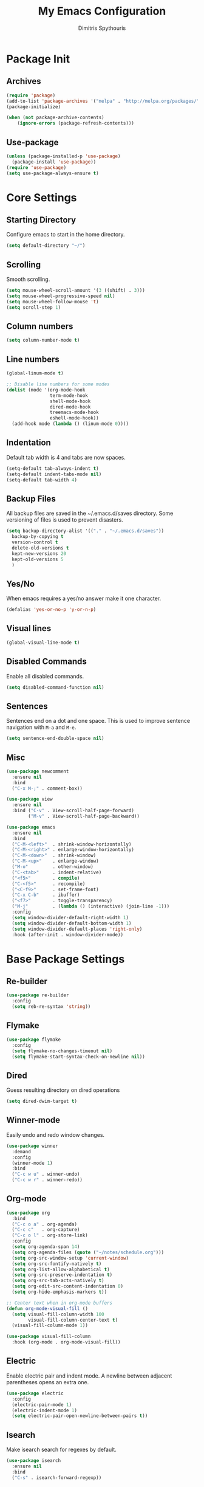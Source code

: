 #+TITLE: My Emacs Configuration
#+AUTHOR: Dimitris Spythouris
#+STARTUP: overview
#+OPTIONS: num:nil

* Package Init
** Archives
#+BEGIN_SRC emacs-lisp
(require 'package)
(add-to-list 'package-archives '("melpa" . "http://melpa.org/packages/"))
(package-initialize)

(when (not package-archive-contents)
    (ignore-errors (package-refresh-contents)))
#+END_SRC

** Use-package
#+BEGIN_SRC emacs-lisp
(unless (package-installed-p 'use-package)
  (package-install 'use-package))
(require 'use-package)
(setq use-package-always-ensure t)

#+END_SRC

* Core Settings
** Starting Directory
Configure emacs to start in the home directory.
#+BEGIN_SRC emacs-lisp
(setq default-directory "~/")
#+END_SRC

** Scrolling
Smooth scrolling.
#+BEGIN_SRC emacs-lisp
(setq mouse-wheel-scroll-amount '(3 ((shift) . 3)))
(setq mouse-wheel-progressive-speed nil)
(setq mouse-wheel-follow-mouse 't)
(setq scroll-step 1)
#+END_SRC

** Column numbers
#+BEGIN_SRC emacs-lisp
(setq column-number-mode t)
#+END_SRC

** Line numbers
#+begin_src emacs-lisp
(global-linum-mode t)

;; Disable line numbers for some modes
(dolist (mode '(org-mode-hook
                term-mode-hook
                shell-mode-hook
                dired-mode-hook
                treemacs-mode-hook
                eshell-mode-hook))
  (add-hook mode (lambda () (linum-mode 0))))
#+end_src

** Indentation
Default tab width is 4 and tabs are now spaces.
#+BEGIN_SRC emacs-lisp
(setq-default tab-always-indent t)
(setq-default indent-tabs-mode nil)
(setq-default tab-width 4)
#+END_SRC

** Backup Files
All backup files are saved in the ~/.emacs.d/saves directory.
Some versioning of files is used to prevent disasters.
#+BEGIN_SRC emacs-lisp
(setq backup-directory-alist '(("." . "~/.emacs.d/saves"))
  backup-by-copying t
  version-control t
  delete-old-versions t
  kept-new-versions 20
  kept-old-versions 5
  )
#+END_SRC

** Yes/No
When emacs requires a yes/no answer make it one character.
#+BEGIN_SRC emacs-lisp
(defalias 'yes-or-no-p 'y-or-n-p)
#+END_SRC

** Visual lines
#+BEGIN_SRC emacs-lisp
(global-visual-line-mode t)
#+END_SRC

** Disabled Commands
Enable all disabled commands.
#+BEGIN_SRC emacs-lisp
(setq disabled-command-function nil)
#+END_SRC

** Sentences
Sentences end on a dot and one space. This is used to improve sentence
navigation with ~M-a~ and ~M-e~.
#+BEGIN_SRC emacs-lisp
(setq sentence-end-double-space nil)
#+END_SRC

** Misc
#+BEGIN_SRC emacs-lisp
(use-package newcomment
  :ensure nil
  :bind
  ("C-x M-;" . comment-box))

(use-package view
  :ensure nil
  :bind ("C-v" . View-scroll-half-page-forward)
        ("M-v" . View-scroll-half-page-backward))

(use-package emacs
  :ensure nil
  :bind
  ("C-M-<left>"  . shrink-window-horizontally)
  ("C-M-<right>" . enlarge-window-horizontally)
  ("C-M-<down>"  . shrink-window)
  ("C-M-<up>"    . enlarge-window)
  ("M-o"         . other-window)
  ("C-<tab>"     . indent-relative)
  ("<f5>"        . compile)
  ("C-<f5>"      . recompile)
  ("<C-f9>"      . set-frame-font)
  ("C-x C-b"     . ibuffer)
  ("<f7>"        . toggle-transparency)
  ("M-j"         . (lambda () (interactive) (join-line -1)))
  :config
  (setq window-divider-default-right-width 1)
  (setq window-divider-default-bottom-width 1)
  (setq window-divider-default-places 'right-only)
  :hook (after-init . window-divider-mode))
#+END_SRC

* Base Package Settings
** Re-builder
#+BEGIN_SRC emacs-lisp
(use-package re-builder
  :config
  (setq reb-re-syntax 'string))
#+END_SRC

** Flymake
#+BEGIN_SRC emacs-lisp
(use-package flymake
  :config
  (setq flymake-no-changes-timeout nil)
  (setq flymake-start-syntax-check-on-newline nil))
#+END_SRC

** Dired
Guess resulting directory on dired operations
#+BEGIN_SRC emacs-lisp
(setq dired-dwim-target t)
#+END_SRC

** Winner-mode
   Easily undo and redo window changes.
   #+BEGIN_SRC emacs-lisp
(use-package winner
  :demand
  :config
  (winner-mode 1)
  :bind
  ("C-c w u" . winner-undo)
  ("C-c w r" . winner-redo))
   #+END_SRC

** Org-mode
#+BEGIN_SRC emacs-lisp
(use-package org
  :bind
  ("C-c o a" . org-agenda)
  ("C-c c"   . org-capture)
  ("C-c o l" . org-store-link)
  :config
  (setq org-agenda-span 14)
  (setq org-agenda-files (quote ("~/notes/schedule.org")))
  (setq org-src-window-setup 'current-window)
  (setq org-src-fontify-natively t)
  (setq org-list-allow-alphabetical t)
  (setq org-src-preserve-indentation t)
  (setq org-src-tab-acts-natively t)
  (setq org-edit-src-content-indentation 0)
  (setq org-hide-emphasis-markers t))

;; Center text when in org-mode buffers
(defun org-mode-visual-fill ()
  (setq visual-fill-column-width 100
        visual-fill-column-center-text t)
  (visual-fill-column-mode 1))

(use-package visual-fill-column
  :hook (org-mode . org-mode-visual-fill))
#+END_SRC

** Electric
   Enable electric pair and indent mode.
   A newline between adjacent parentheses opens an extra one.
   #+BEGIN_SRC emacs-lisp
(use-package electric
  :config
  (electric-pair-mode 1)
  (electric-indent-mode 1)
  (setq electric-pair-open-newline-between-pairs t))
   #+END_SRC

** Isearch
   Make isearch search for regexes by default.
   #+BEGIN_SRC emacs-lisp
(use-package isearch
  :ensure nil
  :bind
  ("C-s" . isearch-forward-regexp))
   #+END_SRC

** Show-paren-mode
   Highlight matching parentheses.
   #+BEGIN_SRC emacs-lisp
(use-package paren
  :config
  (setq show-paren-style 'parenthesis)
  (setq show-paren-when-point-in-periphery t)
  (setq show-paren-when-point-inside-paren nil)
  (show-paren-mode 1))
   #+END_SRC

** Hippie-expand
#+BEGIN_SRC emacs-lisp
(use-package hippie-exp
  :bind
  ("M-/" . hippie-expand)
  :config
  (setq hippie-expand-try-functions-list '(try-expand-dabbrev-visible
                                           try-expand-dabbrev
                                           try-expand-dabbrev-all-buffers
                                           try-expand-dabbrev-from-kill
                                           try-complete-file-name-partially
                                           try-complete-file-name
                                           try-expand-all-abbrevs
                                           try-expand-list
                                           try-expand-line
                                           try-expand-dabbrev-from-kill
                                           try-complete-lisp-symbol-partially
                                           try-complete-lisp-symbol)))
#+END_SRC

* Other Package Settings
** doom-modeline
#+BEGIN_SRC emacs-lisp
(use-package doom-modeline
  :init (doom-modeline-mode 1)
  :config
  (setq doom-modeline-major-mode-icon t)
  (setq doom-modeline-major-mode-color-icon t)
  (setq doom-modeline-unicode-fallback nil))
#+END_SRC

** Avy
#+BEGIN_SRC emacs-lisp
(use-package avy
  :bind
  ("C-;" . avy-goto-char)
  ("C-M-;" . avy-goto-line))
#+END_SRC

** Xterm-color
   #+BEGIN_SRC emacs-lisp
   (use-package xterm-color
     :defer t
     :config
     (setq compilation-environment '("TERM=xterm-256color"))
     (defun my/advice-compilation-filter (f proc string)
       (funcall f proc (xterm-color-filter string)))
     (advice-add 'compilation-filter :around #'my/advice-compilation-filter))
   #+END_SRC

** Deft
#+BEGIN_SRC emacs-lisp
(use-package deft
  :init
  (setq deft-directory "~/notes"
        deft-extensions '("org")
        deft-use-filename-as-title t
        deft-recursive t
        deft-new-file-format "%Y-%m-%dT%H%M"))
#+END_SRC

** Zetteldeft
#+BEGIN_SRC emacs-lisp
(use-package zetteldeft
  :after deft
  :config
  (zetteldeft-set-classic-keybindings))
#+END_SRC

** Ivy, Counsel, Swiper
Enable ivy globally (replacement for ido).
#+BEGIN_SRC emacs-lisp
(use-package ivy
  :diminish ivy-mode
  :bind (("C-c C-r" . ivy-resume))
  :config
    (ivy-mode t)
    (setq ivy-initial-inputs-alist nil)
    (setq ivy-use-virtual-buffers t)
    (setq enable-recursive-minibuffers t)
    (setq ivy-count-format "(%d/%d) "))
#+END_SRC

   Enable swiper (enhanced isearch for ivy) and assign C-s to search
#+BEGIN_SRC emacs-lisp
(use-package swiper
  :bind
  ("C-M-s" . swiper))
#+END_SRC

   Counsel is a collection of ivy enhanced base commands
   Bind some keys to common commands
#+BEGIN_SRC emacs-lisp
(use-package counsel
  ;; :config
  ;; (counsel-mode t)
  :bind (("C-x C-f"   . counsel-find-file)
         ("<f2> u"    . counsel-unicode-char)
         ("C-c s g f" . counsel-git)
         ("C-c s d"   . counsel-dired-jump)
         ("C-c s g g" . counsel-git-grep)
         ("C-c s f"   . counsel-fzf)
         ("C-c s l"   . counsel-locate)
         ("C-x r i"   . counsel-register)
         ("M-i"       . counsel-imenu)
         ("<f9>"      . counsel-load-theme)))
#+END_SRC

** Ivy-prescient
Replacement for smex with good recents support and counsel integration
#+BEGIN_SRC emacs-lisp
(use-package ivy-prescient
  :after counsel
  :custom
  (ivy-prescient-enable-filtering nil)
  :config
  (prescient-persist-mode 1)
  (ivy-prescient-mode 1))
#+End_SRC

** Company
   Enable company with various settings
#+BEGIN_SRC emacs-lisp
(use-package company
  :diminish
  :config
   (setq company-idle-delay 0.1)
   (setq company-minimum-prefix-length 1)
   (setq company-selection-wrap-around t)
   (setq company-tooltip-align-annotations t)
   (setq company-tooltip-limit 10)
   (setq company-dabbrev-downcase nil)
   (company-tng-configure-default))
#+END_SRC

** Flycheck
Load flycheck
#+BEGIN_SRC emacs-lisp
(use-package flycheck
  :defer t
  :config
  (setq flycheck-check-syntax-automatically '(save mode-enabled)))
#+END_SRC

** Yasnippet
#+BEGIN_SRC emacs-lisp
(use-package yasnippet
  :diminish yas-minor-mode
  :config
  (yas-global-mode)
  :bind
  ("C-'"      . yas-expand)
  ("C-c <tab>". company-yasnippet))
#+END_SRC

#+begin_src emacs-lisp
(use-package yasnippet-snippets
  :after (yasnippet))
#+end_src

** All-the-icons
#+BEGIN_SRC emacs-lisp
(use-package all-the-icons-dired
  :hook
  (dired-mode . all-the-icons-dired-mode))

(use-package all-the-icons-ivy
  :config
  (setq all-the-icons-ivy-file-commands
    '(counsel-find-file
      counsel-file-jump
      counsel-recentf
      projectile-find-file
      projectile-find-dir))
  (all-the-icons-ivy-setup)
  (ivy-set-display-transformer 'ivy-switch-buffer 'all-the-icons-ivy-buffer-transformer))
#+END_SRC

** Projectile
#+BEGIN_SRC emacs-lisp
(use-package projectile
  :config
  (setq projectile-completion-system 'ivy)
  (setq projectile-tags-backend 'etags-select)
  (add-to-list 'projectile-globally-ignored-modes "org-mode")
  (projectile-mode +1)
  :bind (:map projectile-mode-map
              ("C-c p" . projectile-command-map)))
#+END_SRC

** Eglot
#+BEGIN_SRC emacs-lisp
(use-package eglot
  :defer t
  :config
  (add-to-list 'eglot-server-programs '(haskell-mode    . ("ghcide" "--lsp")))
  (add-to-list 'eglot-server-programs '(nim-mode        . ("nimlsp")))
  (add-to-list 'eglot-server-programs '(c-mode          . ("clangd")))
  (add-to-list 'eglot-server-programs '(elixir-mode     . ("~/programs/elixir-ls/language_server.sh")))
  (add-to-list 'eglot-server-programs '(typescript-mode . ("typescript-language-server" "--stdio")))
  (add-to-list 'eglot-server-programs '(c++-mode        . ("clangd")))
  (add-to-list 'eglot-server-programs '((tex-mode context-mode texinfo-mode bibtex-mode)
                                        . ("digestif"))))
#+END_SRC

** Magit
Magit is an interface to git.
We also install magit-annex for git-annex compatibility.
Access it with C-x g.
#+BEGIN_SRC emacs-lisp
(use-package magit
  :bind ("C-x g". magit-status))
#+END_SRC

** Which-key
   Which-key is a keybinding preview utility to show all subsequent keys when waiting for commands.
#+BEGIN_SRC emacs-lisp
(use-package which-key
  :diminish which-key-mode
  :config
    (which-key-mode t))
#+END_SRC

** Iedit
#+BEGIN_SRC emacs-lisp
(use-package iedit
    :bind ("C-c i" . iedit-mode))
#+END_SRC

** Org Bullets
#+BEGIN_SRC emacs-lisp
(use-package org-bullets
  :hook (org-mode . org-bullets-mode))
#+END_SRC

** Latex
#+BEGIN_SRC emacs-lisp
(use-package tex
  :defer t
  :ensure auctex
  :hook
  (LaTeX-mode . eglot-ensure)
  (LaTeX-mode . company-mode)
  :config
  (setq TeX-auto-save t)
  (setq TeX-engine 'luatex)
  (setq TeX-parse-self t))
#+END_SRC

** Quinckrun
   Quickrun provides utilities to quickly compile and execute programs
   F6 runs a program in eshell
#+BEGIN_SRC emacs-lisp
(use-package quickrun
  :bind ("<f6>" . quickrun-shell))
#+END_SRC

** Emmet
   Offers snippets for html and css
#+BEGIN_SRC emacs-lisp
(use-package emmet-mode
  :hook ((sgml-mode . emmet-mode)
         (css-mode . emmet-mode)))
#+END_SRC

** Neotree
#+BEGIN_SRC emacs-lisp
(use-package treemacs
  :defer t
  :init
  (with-eval-after-load 'winum
    (define-key winum-keymap (kbd "M-0") #'treemacs-select-window))
  :config
  (progn
    (setq treemacs-collapse-dirs                 (if treemacs-python-executable 3 0)
          treemacs-deferred-git-apply-delay      0.5
          treemacs-directory-name-transformer    #'identity
          treemacs-display-in-side-window        t
          treemacs-eldoc-display                 t
          treemacs-file-event-delay              5000
          treemacs-file-extension-regex          treemacs-last-period-regex-value
          treemacs-file-follow-delay             0.2
          treemacs-file-name-transformer         #'identity
          treemacs-follow-after-init             t
          treemacs-git-command-pipe              ""
          treemacs-goto-tag-strategy             'refetch-index
          treemacs-indentation                   2
          treemacs-indentation-string            " "
          treemacs-is-never-other-window         t
          treemacs-max-git-entries               5000
          treemacs-missing-project-action        'ask
          treemacs-move-forward-on-expand        nil
          treemacs-no-png-images                 nil
          treemacs-no-delete-other-windows       t
          treemacs-project-follow-cleanup        nil
          treemacs-persist-file                  (expand-file-name ".cache/treemacs-persist" user-emacs-directory)
          treemacs-position                      'left
          treemacs-recenter-distance             0.1
          treemacs-recenter-after-file-follow    nil
          treemacs-recenter-after-tag-follow     nil
          treemacs-recenter-after-project-jump   'always
          treemacs-recenter-after-project-expand 'on-distance
          treemacs-show-cursor                   nil
          treemacs-show-hidden-files             t
          treemacs-silent-filewatch              nil
          treemacs-silent-refresh                nil
          treemacs-sorting                       'alphabetic-asc
          treemacs-space-between-root-nodes      t
          treemacs-tag-follow-cleanup            t
          treemacs-tag-follow-delay              1.5
          treemacs-user-mode-line-format         nil
          treemacs-width                         35)
    ;; The default width and height of the icons is 22 pixels. If you are
    ;; using a Hi-DPI display, uncomment this to double the icon size.
    ;;(treemacs-resize-icons 44)

    (treemacs-follow-mode t)
    (treemacs-filewatch-mode t)
    (treemacs-fringe-indicator-mode t)
    (pcase (cons (not (null (executable-find "git")))
                 (not (null treemacs-python-executable)))
      (`(t . t)
       (treemacs-git-mode 'deferred))
      (`(t . _)
       (treemacs-git-mode 'simple))))
  :bind
  (:map global-map
        ("M-0"       . treemacs-select-window)
        ("C-x t 1"   . treemacs-delete-other-windows)
        ("C-x t t"   . treemacs)
        ("C-x t B"   . treemacs-bookmark)
        ("C-x t C-t" . treemacs-find-file)
        ("C-x t M-t" . treemacs-find-tag)))

(use-package treemacs-projectile
  :after treemacs projectile)

(use-package treemacs-icons-dired
  :after treemacs dired)
  ;; :config (treemacs-icons-dired-mode))

(use-package treemacs-magit
  :after treemacs magit)
#+END_SRC

** Paredit
#+BEGIN_SRC emacs-lisp
(use-package paredit
  :bind (:map paredit-mode-map
              ("M-[" . paredit-wrap-square)))
#+END_SRC

** Aggressive-indent-mode
#+BEGIN_SRC emacs-lisp
(use-package aggressive-indent
  :hook
  (html-mode . aggressive-indent-mode)
  (css-mode  . aggressive-indent-mode)
  (clojure-mode . aggressive-indent-mode))
#+END_SRC

** Htmlize
#+BEGIN_SRC emacs-lisp
(use-package htmlize)
#+END_SRC

** Hindent
#+BEGIN_SRC emacs-lisp
(use-package hindent)
#+END_SRC

** Rainbow delimiters
#+BEGIN_SRC emacs-lisp
(use-package rainbow-delimiters
 )
#+END_SRC

** Rust-lang
#+begin_src emacs-lisp
(use-package rustic
  :hook
  (rustic-mode . company-mode)
  :config
  (setq rustic-lsp-server 'rust-analyzer)
  (setq rustic-lsp-client 'eglot)
  (setq rustic-format-on-save nil))
#+end_src

** Clojure-lang
#+BEGIN_SRC emacs-lisp
(use-package cider
  :bind (:map cider-repl-mode-map
              ("C-c C-k" . cider-repl-clear-buffer)))
#+END_SRC

#+BEGIN_SRC emacs-lisp
(use-package clojure-mode
  :hook
  (clojure-mode . company-mode)
  (clojure-mode . rainbow-delimiters-mode)
  (clojure-mode . paredit-mode))
#+END_SRC

** Elixir-lang
#+begin_src emacs-lisp
(use-package elixir-mode
  :hook
  (elixir-mode . mix-minor-mode)
  (elixir-mode . company-mode)
  :bind (:map elixir-mode-map
              ("C-c C-f" . elixir-format)))
#+end_src

#+begin_src emacs-lisp
(use-package mix
  )
#+end_src

** Yaml-lang
#+BEGIN_SRC emacs-lisp
(use-package yaml-mode)
#+END_SRC

** Nim-lang
#+BEGIN_SRC emacs-lisp
(use-package nim-mode
  :hook
  (nim-mode . eglot-ensure)
  (nim-mode . company-mode))
#+END_SRC

** Lua-lang
#+begin_src emacs-lisp
(use-package lua-mode
  :defer t)
#+end_src

** Typescript-lang
#+begin_src emacs-lisp
(use-package typescript-mode
  :hook
  (typescript-mode . company-mode)
  (typescript-mode . eglot-ensure))
#+end_src

** C/C++-lang
Tab = 4 spaces, bsd indentation style
#+BEGIN_SRC emacs-lisp
(use-package cc-mode
  :hook
  (c-mode . eglot-ensure)
  (c-mode . company-mode)
  :config
  (setq-default c-basic-offset 4)
  (setq-default c-default-style "bsd"))
#+END_SRC

#+begin_src emacs-lisp
(use-package c++-mode
  :ensure nil
  :hook
  (c++-mode . eglot-ensure)
  (c++-mode . company-mode))
#+end_src

** Js-lang
#+BEGIN_SRC emacs-lisp
(use-package js
  :hook
  (js-mode . flycheck-mode)
  (js-mode . company-mode)
  (js-mode . subword-mode))
#+END_SRC

** Haskell-lang
#+BEGIN_SRC emacs-lisp
  (use-package haskell-mode
 
    :bind (:map haskell-mode-map
          ("C-c C-c" . haskell-compile)
          ("C-c C-l" . haskell-process-load-or-reload)
          ("C-`"     . haskell-interactive-bring)
          ("C-c C-t" . haskell-process-do-type)
          ("C-c C-i" . haskell-process-do-info)
          ("C-c C-k" . haskell-interactive-mode-clear))
    :config
    (setq haskell-interactive-popup-errors nil
          haskell-process-auto-import-loaded-modules t
          haskell-process-log t
          haskell-process-type 'stack-ghci
          ;haskell-tags-on-save t
          haskell-compile-cabal-build-command "stack build"
          haskell-process-suggest-hoogle-imports t)
    :hook
    ((haskell-mode . haskell-indentation-mode)
     (haskell-mode . interactive-haskell-mode)
     (haskell-mode . company-mode)
     (haskell-mode . flycheck-mode)
     (haskell-mode . hindent-mode)
     (haskell-mode . subword-mode)))
#+END_SRC

** Css-lang
#+BEGIN_SRC emacs-lisp
(use-package css-mode
  :hook
  (css-mode . company-mode))
#+END_SRC

** Themes
Install the themes and set the default one
#+BEGIN_SRC emacs-lisp
(use-package doom-themes
  :init (load-theme 'doom-palenight t)
  :config
  (setq doom-themes-enable-bold t
        doom-themes-enable-italic t)
  (doom-themes-org-config)
  (doom-themes-treemacs-config))
#+END_SRC

* Custom
Display emacs startup time
#+BEGIN_SRC emacs-lisp
(defun display-startup-time ()
  (message "Emacs loaded in %s with %d garbage collections."
           (format "%.2f seconds"
                   (float-time
                   (time-subtract after-init-time before-init-time)))
           gcs-done))

(add-hook 'emacs-startup-hook #'display-startup-time)
#+END_SRC

#+begin_src emacs-lisp
;; Reset gc threshold
(setq gc-cons-threshold (* 2 1000 1000))
#+end_src

